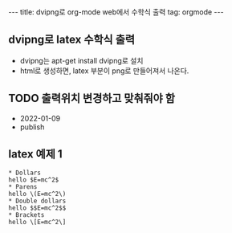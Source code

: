 #+HTML: ---
#+HTML: title: dvipng로 org-mode web에서 수학식 출력
#+HTML: tag: orgmode
#+HTML: ---
#+OPTIONS: ^:nil
#+OPTIONS: tex:dvipng

** dvipng로 latex 수학식 출력
- dvipng는 apt-get install dvipng로 설치
- html로 생성하면, latex 부분이 png로 만들어져서 나온다.

** TODO 출력위치 변경하고 맞춰줘야 함
- 2022-01-09
- publish

** latex 예제 1
#+BEGIN_EXAMPLE
* Dollars
hello $E=mc^2$
* Parens
hello \(E=mc^2\)
* Double dollars
hello $$E=mc^2$$
* Brackets
hello \[E=mc^2\]
#+END_EXAMPLE

